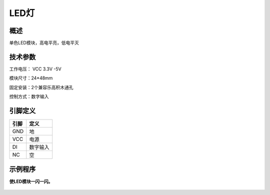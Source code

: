 LED灯
===================

.. figure:: /static/图片/LED灯-H.png
	:width: 55%
	:align: center

概述
--------------------
单色LED模块，高电平亮，低电平灭


技术参数
-------------------

工作电压： VCC 3.3V -5V

模块尺寸：24*48mm

固定安装：2个兼容乐高积木通孔

控制方式：数字输入


引脚定义
-------------------

=====  ======== 
引脚    定义   
=====  ========  
GND    地  
VCC    电源  
DI     数字输入 
NC     空
=====  ======== 



示例程序
-------------------

**使LED模块一闪一闪。**

.. figure:: /static/examples/LED.png
	:width: 100%
	:align: center
